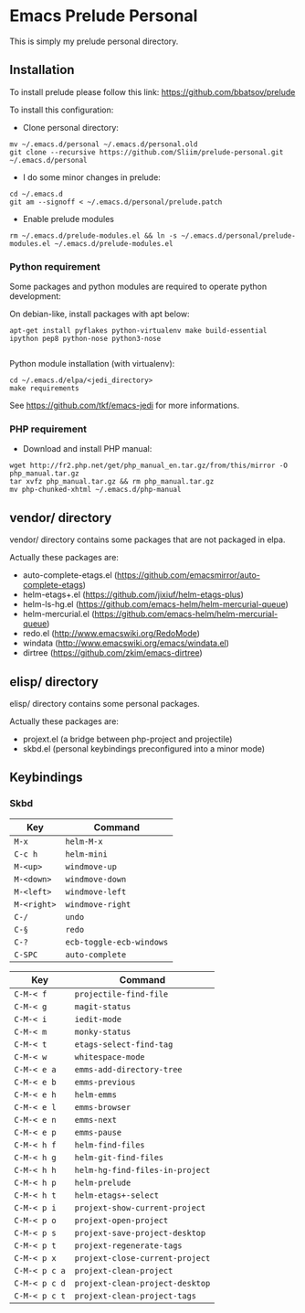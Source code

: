 * Emacs Prelude Personal

This is simply my prelude personal directory.

** Installation

To install prelude please follow this link: https://github.com/bbatsov/prelude

To install this configuration:

- Clone personal directory:
#+BEGIN_SRC shell
mv ~/.emacs.d/personal ~/.emacs.d/personal.old
git clone --recursive https://github.com/Sliim/prelude-personal.git ~/.emacs.d/personal
#+END_SRC

- I do some minor changes in prelude:
#+BEGIN_SRC shell
cd ~/.emacs.d
git am --signoff < ~/.emacs.d/personal/prelude.patch
#+END_SRC

- Enable prelude modules
#+BEGIN_SRC shell
rm ~/.emacs.d/prelude-modules.el && ln -s ~/.emacs.d/personal/prelude-modules.el ~/.emacs.d/prelude-modules.el
#+END_SRC

*** Python requirement

Some packages and python modules are required to operate python development:

On debian-like, install packages with apt below:
#+BEGIN_SRC shell
apt-get install pyflakes python-virtualenv make build-essential ipython pep8 python-nose python3-nose

#+END_SRC

Python module installation (with virtualenv):
#+BEGIN_SRC shell
cd ~/.emacs.d/elpa/<jedi_directory>
make requirements
#+END_SRC

See https://github.com/tkf/emacs-jedi for more informations.

*** PHP requirement

- Download and install PHP manual:
#+BEGIN_SRC shell
wget http://fr2.php.net/get/php_manual_en.tar.gz/from/this/mirror -O php_manual.tar.gz
tar xvfz php_manual.tar.gz && rm php_manual.tar.gz
mv php-chunked-xhtml ~/.emacs.d/php-manual
#+END_SRC

** vendor/ directory

vendor/ directory contains some packages that are not packaged in elpa.

Actually these packages are:
  - auto-complete-etags.el (https://github.com/emacsmirror/auto-complete-etags)
  - helm-etags+.el (https://github.com/jixiuf/helm-etags-plus)
  - helm-ls-hg.el (https://github.com/emacs-helm/helm-mercurial-queue)
  - helm-mercurial.el (https://github.com/emacs-helm/helm-mercurial-queue)
  - redo.el (http://www.emacswiki.org/RedoMode)
  - windata (http://www.emacswiki.org/emacs/windata.el)
  - dirtree (https://github.com/zkim/emacs-dirtree)

** elisp/ directory

elisp/ directory contains some personal packages.

Actually these packages are:
  - projext.el (a bridge between php-project and projectile)
  - skbd.el (personal keybindings preconfigured into a minor mode)

** Keybindings
*** Skbd

|-------------+--------------------------|
| Key         | Command                  |
|-------------+--------------------------|
| ~M-x~       | ~helm-M-x~               |
| ~C-c h~     | ~helm-mini~              |
| ~M-<up>~    | ~windmove-up~            |
| ~M-<down>~  | ~windmove-down~          |
| ~M-<left>~  | ~windmove-left~          |
| ~M-<right>~ | ~windmove-right~         |
| ~C-/~       | ~undo~                   |
| ~C-§~       | ~redo~                   |
| ~C-?~       | ~ecb-toggle-ecb-windows~ |
| ~C-SPC~     | ~auto-complete~          |


|---------------+---------------------------------|
| Key           | Command                         |
|---------------+---------------------------------|
| ~C-M-< f~     | ~projectile-find-file~          |
| ~C-M-< g~     | ~magit-status~                  |
| ~C-M-< i~     | ~iedit-mode~                    |
| ~C-M-< m~     | ~monky-status~                  |
| ~C-M-< t~     | ~etags-select-find-tag~         |
| ~C-M-< w~     | ~whitespace-mode~               |
| ~C-M-< e a~   | ~emms-add-directory-tree~       |
| ~C-M-< e b~   | ~emms-previous~                 |
| ~C-M-< e h~   | ~helm-emms~                     |
| ~C-M-< e l~   | ~emms-browser~                  |
| ~C-M-< e n~   | ~emms-next~                     |
| ~C-M-< e p~   | ~emms-pause~                    |
| ~C-M-< h f~   | ~helm-find-files~               |
| ~C-M-< h g~   | ~helm-git-find-files~           |
| ~C-M-< h h~   | ~helm-hg-find-files-in-project~ |
| ~C-M-< h p~   | ~helm-prelude~                  |
| ~C-M-< h t~   | ~helm-etags+-select~            |
| ~C-M-< p i~   | ~projext-show-current-project~  |
| ~C-M-< p o~   | ~projext-open-project~          |
| ~C-M-< p s~   | ~projext-save-project-desktop~  |
| ~C-M-< p t~   | ~projext-regenerate-tags~       |
| ~C-M-< p x~   | ~projext-close-current-project~ |
| ~C-M-< p c a~ | ~projext-clean-project~         |
| ~C-M-< p c d~ | ~projext-clean-project-desktop~ |
| ~C-M-< p c t~ | ~projext-clean-project-tags~    |
